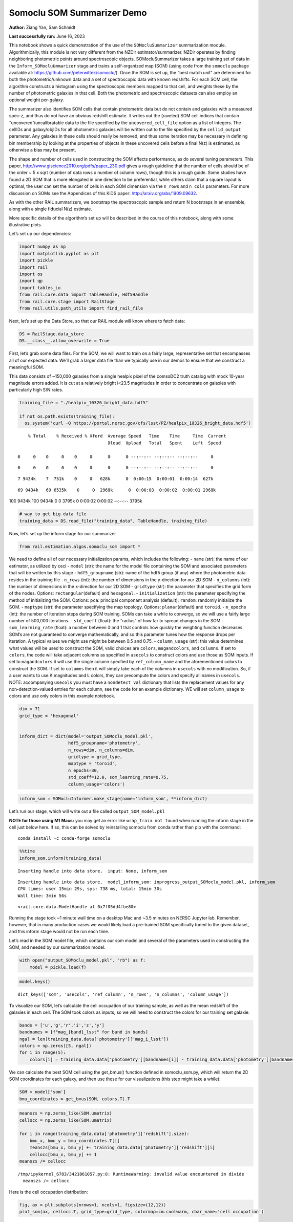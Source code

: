 Somoclu SOM Summarizer Demo
===========================

**Author:** Ziang Yan, Sam Schmidt

**Last successfully run:** June 16, 2023

This notebook shows a quick demonstration of the use of the
``SOMocluSummarizer`` summarization module. Algorithmically, this module
is not very different from the NZDir estimator/summarizer. NZDir
operates by finding neighboring photometric points around spectroscopic
objects. SOMocluSummarizer takes a large training set of data in the
``Inform_SOMocluUmmarizer`` stage and trains a self-organized map (SOM)
(using code from the ``somoclu`` package available at:
https://github.com/peterwittek/somoclu/). Once the SOM is set up, the
“best match unit” are determined for both the photometric/unknown data
and a set of spectroscopic data with known redshifts. For each SOM cell,
the algorithm constructs a histogram using the spectroscopic members
mapped to that cell, and weights these by the number of photometric
galaxies in that cell. Both the photometric and spectroscopic datasets
can also employ an optional weight per-galaxy.

The summarizer also identifies SOM cells that contain photometric data
but do not contain and galaxies with a measured spec-z, and thus do not
have an obvious redshift estimate. It writes out the (raveled) SOM cell
indices that contain “uncovered”/uncalibratable data to the file
specified by the ``uncovered_cell_file`` option as a list of integers.
The cellIDs and galaxy/objIDs for all photometric galaxies will be
written out to the file specified by the ``cellid_output`` parameter.
Any galaxies in these cells should really be removed, and thus some
iteration may be necessary in defining bin membership by looking at the
properties of objects in these uncovered cells before a final N(z) is
estimated, as otherwise a bias may be present.

The shape and number of cells used in constructing the SOM affects
performance, as do several tuning parameters. This paper,
http://www.giscience2010.org/pdfs/paper_230.pdf gives a rough guideline
that the number of cells should be of the order ~ 5 x sqrt (number of
data rows x number of column rows), though this is a rough guide. Some
studies have found a 2D SOM that is more elongated in one direction to
be preferential, while others claim that a square layout is optimal, the
user can set the number of cells in each SOM dimension via the
``n_rows`` and ``n_cols`` parameters. For more discussion on SOMs see
the Appendices of this KiDS paper: http://arxiv.org/abs/1909.09632.

As with the other RAIL summarizers, we bootstrap the spectroscopic
sample and return N bootstraps in an ensemble, along with a single
fiducial N(z) estimate.

More specific details of the algorithm’s set up will be described in the
course of this notebook, along with some illustrative plots.

Let’s set up our dependencies:

.. code:: ipython3

    import numpy as np
    import matplotlib.pyplot as plt
    import pickle
    import rail
    import os
    import qp
    import tables_io
    from rail.core.data import TableHandle, Hdf5Handle
    from rail.core.stage import RailStage
    from rail.utils.path_utils import find_rail_file


Next, let’s set up the Data Store, so that our RAIL module will know
where to fetch data:

.. code:: ipython3

    DS = RailStage.data_store
    DS.__class__.allow_overwrite = True

First, let’s grab some data files. For the SOM, we will want to train on
a fairly large, representative set that encompasses all of our expected
data. We’ll grab a larger data file than we typically use in our demos
to ensure that we construct a meaningful SOM.

This data consists of ~150,000 galaxies from a single healpix pixel of
the comsoDC2 truth catalog with mock 10-year magnitude errors added. It
is cut at a relatively bright i<23.5 magnitudes in order to concentrate
on galaxies with particularly high S/N rates.

.. code:: ipython3

    training_file = "./healpix_10326_bright_data.hdf5"
    
    if not os.path.exists(training_file):
      os.system('curl -O https://portal.nersc.gov/cfs/lsst/PZ/healpix_10326_bright_data.hdf5')


.. parsed-literal::

      % Total    % Received % Xferd  Average Speed   Time    Time     Time  Current
                                     Dload  Upload   Total   Spent    Left  Speed
      0     0    0     0    0     0      0      0 --:--:-- --:--:-- --:--:--     0

.. parsed-literal::

      0     0    0     0    0     0      0      0 --:--:-- --:--:-- --:--:--     0

.. parsed-literal::

      7 9434k    7  751k    0     0   628k      0  0:00:15  0:00:01  0:00:14  627k

.. parsed-literal::

     69 9434k   69 6535k    0     0  2968k      0  0:00:03  0:00:02  0:00:01 2968k

.. parsed-literal::

    100 9434k  100 9434k    0     0  3795k      0  0:00:02  0:00:02 --:--:-- 3795k


.. code:: ipython3

    # way to get big data file
    training_data = DS.read_file("training_data", TableHandle, training_file)

Now, let’s set up the inform stage for our summarizer

.. code:: ipython3

    from rail.estimation.algos.somoclu_som import *

We need to define all of our necessary initialization params, which
includes the following: - ``name`` (str): the name of our estimator, as
utilized by ceci - ``model`` (str): the name for the model file
containing the SOM and associated parameters that will be written by
this stage - ``hdf5_groupname`` (str): name of the hdf5 group (if any)
where the photometric data resides in the training file - ``n_rows``
(int): the number of dimensions in the y-direction for our 2D SOM -
``n_columns`` (int): the number of dimensions in the x-direction for our
2D SOM - ``gridtype`` (str): the parameter that specifies the grid form
of the nodes. Options: ``rectangular``\ (default) and ``hexagonal``. -
``initialization`` (str): the parameter specifying the method of
initializing the SOM. Options: ``pca``: principal componant analysis
(default); ``random``: randomly initialize the SOM. - ``maptype`` (str):
the parameter specifying the map topology. Options:
``planar``\ (default) and ``toroid``. - ``n_epochs`` (int): the number
of iteration steps during SOM training. SOMs can take a while to
converge, so we will use a fairly large number of 500,000 iterations. -
``std_coeff`` (float): the “radius” of how far to spread changes in the
SOM - ``som_learning_rate`` (float): a number between 0 and 1 that
controls how quickly the weighting function decreases. SOM’s are not
guaranteed to converge mathematically, and so this parameter tunes how
the response drops per iteration. A typical values we might use might be
between 0.5 and 0.75. - ``column_usage`` (str): this value determines
what values will be used to construct the SOM, valid choices are
``colors``, ``magandcolors``, and ``columns``. If set to ``colors``, the
code will take adjacent columns as specified in ``usecols`` to construct
colors and use those as SOM inputs. If set to ``magandcolors`` it will
use the single column specfied by ``ref_column_name`` and the
aforementioned colors to construct the SOM. If set to ``columns`` then
it will simply take each of the columns in ``usecols`` with no
modification. So, if a user wants to use K magnitudes and L colors, they
can precompute the colors and specify all names in ``usecols``. NOTE:
accompanying ``usecols`` you must have a ``nondetect_val`` dictionary
that lists the replacement values for any non-detection-valued entries
for each column, see the code for an example dictionary. WE will set
``column_usage`` to colors and use only colors in this example notebook.

.. code:: ipython3

    dim = 71
    grid_type = 'hexagonal'
    
    
    inform_dict = dict(model='output_SOMoclu_model.pkl', 
                       hdf5_groupname='photometry',
                       n_rows=dim, n_columns=dim, 
                       gridtype = grid_type,
                       maptype = 'toroid',
                       n_epochs=30,
                       std_coeff=12.0, som_learning_rate=0.75,
                       column_usage='colors')

.. code:: ipython3

    inform_som = SOMocluInformer.make_stage(name='inform_som', **inform_dict)

Let’s run our stage, which will write out a file called
``output_SOM_model.pkl``

**NOTE for those using M1 Macs:** you may get an error like
``wrap_train not found`` when running the inform stage in the cell just
below here. If so, this can be solved by reinstalling somoclu from conda
rather than pip with the command:

::

   conda install -c conda-forge somoclu

.. code:: ipython3

    %%time
    inform_som.inform(training_data)


.. parsed-literal::

    Inserting handle into data store.  input: None, inform_som


.. parsed-literal::

    Inserting handle into data store.  model_inform_som: inprogress_output_SOMoclu_model.pkl, inform_som
    CPU times: user 15min 29s, sys: 738 ms, total: 15min 30s
    Wall time: 3min 56s




.. parsed-literal::

    <rail.core.data.ModelHandle at 0x7f05dd4fbe80>



Running the stage took ~1 minute wall time on a desktop Mac and ~3.5
minutes on NERSC Jupyter lab. Remember, however, that in many production
cases we would likely load a pre-trained SOM specifically tuned to the
given dataset, and this inform stage would not be run each time.

Let’s read in the SOM model file, which contains our som model and
several of the parameters used in constructing the SOM, and needed by
our summarization model.

.. code:: ipython3

    with open("output_SOMoclu_model.pkl", "rb") as f:
        model = pickle.load(f)

.. code:: ipython3

    model.keys()




.. parsed-literal::

    dict_keys(['som', 'usecols', 'ref_column', 'n_rows', 'n_columns', 'column_usage'])



To visualize our SOM, let’s calculate the cell occupation of our
training sample, as well as the mean redshift of the galaxies in each
cell. The SOM took colors as inputs, so we will need to construct the
colors for our training set galaxie:

.. code:: ipython3

    bands = ['u','g','r','i','z','y']
    bandnames = [f"mag_{band}_lsst" for band in bands]
    ngal = len(training_data.data['photometry']['mag_i_lsst'])
    colors = np.zeros([5, ngal])
    for i in range(5):
        colors[i] = training_data.data['photometry'][bandnames[i]] - training_data.data['photometry'][bandnames[i+1]]

We can calculate the best SOM cell using the get_bmus() function defined
in somoclu_som.py, which will return the 2D SOM coordinates for each
galaxy, and then use these for our visualizations (this step might take
a while):

.. code:: ipython3

    SOM = model['som']
    bmu_coordinates = get_bmus(SOM, colors.T).T

.. code:: ipython3

    meanszs = np.zeros_like(SOM.umatrix)
    cellocc = np.zeros_like(SOM.umatrix)
    
    for i in range(training_data.data['photometry']['redshift'].size):
        bmu_x, bmu_y = bmu_coordinates.T[i]
        meanszs[bmu_x, bmu_y] += training_data.data['photometry']['redshift'][i]
        cellocc[bmu_x, bmu_y] += 1
    meanszs /= cellocc


.. parsed-literal::

    /tmp/ipykernel_6783/3421861057.py:8: RuntimeWarning: invalid value encountered in divide
      meanszs /= cellocc


Here is the cell occupation distribution:

.. code:: ipython3

    fig, ax = plt.subplots(nrows=1, ncols=1, figsize=(12,12))
    plot_som(ax, cellocc.T, grid_type=grid_type, colormap=cm.coolwarm, cbar_name='cell occupation')



.. image:: ../../../docs/rendered/estimation_examples/11_SomocluSOM_files/../../../docs/rendered/estimation_examples/11_SomocluSOM_24_0.png


And here is the mean redshift per cell:

.. code:: ipython3

    fig, ax = plt.subplots(nrows=1, ncols=1, figsize=(12,12))
    plot_som(ax, meanszs.T, grid_type=grid_type, colormap=cm.coolwarm, cbar_name='mean redshift')



.. image:: ../../../docs/rendered/estimation_examples/11_SomocluSOM_files/../../../docs/rendered/estimation_examples/11_SomocluSOM_26_0.png


Note that there is spatial correlation between redshift and cell
position, which is good, this is showing how there are gradual changes
in redshift between similarly-colored galaxies (and sometimes abrupt
changes, when degeneracies are present).

Now that we have illustrated what exactly we have constructed, let’s use
the SOM to predict the redshift distribution for a set of photometric
objects. We will make a simple cut in spectroscopic redshift to create a
compact redshift bin. In more realistic circumstances we would likely be
using color cuts or photometric redshift estimates to define our test
bin(s). We will cut our photometric sample to only include galaxies in
0.5<specz<0.9.

We will need to trim both our spec-z set to i<23.5 to match our trained
SOM:

.. code:: ipython3

    testfile = find_rail_file('examples_data/testdata/test_dc2_training_9816.hdf5')
    data = tables_io.read(testfile)['photometry']
    mask = ((data['redshift'] > 0.2) & (data['redshift']<0.5))
    brightmask = ((mask) & (data['mag_i_lsst']<23.5))
    trim_data = {}
    bright_data = {}
    for key in data.keys():
        trim_data[key] = data[key][mask]
        bright_data[key] = data[key][brightmask]
    trimdict = dict(photometry=trim_data)
    brightdict = dict(photometry=bright_data)
    # add data to data store
    test_data = DS.add_data("tomo_bin", trimdict, Hdf5Handle)
    bright_data = DS.add_data("bright_bin", brightdict, Hdf5Handle)

.. code:: ipython3

    specfile = find_rail_file("examples_data/testdata/test_dc2_validation_9816.hdf5")
    spec_data = tables_io.read(specfile)['photometry']
    smask = (spec_data['mag_i_lsst'] <23.5)
    trim_spec = {}
    for key in spec_data.keys():
        trim_spec[key] = spec_data[key][smask]
    trim_dict = dict(photometry=trim_spec)
    spec_data = DS.add_data("spec_data", trim_dict, Hdf5Handle)

Note that we have removed the ‘photometry’ group, we will specify the
``phot_groupname`` as “” in the parameters below.

As before, let us specify our initialization params for the
SomocluSOMSummarizer stage, including:

-  ``model``: name of the pickled model that we created, in this case
   “output_SOM_model.pkl”
-  ``hdf5_groupname`` (str): hdf5 group for our photometric data (in our
   case ““)
-  ``objid_name`` (str): string specifying the name of the ID column, if
   present photom data, will be written out to cellid_output file
-  ``spec_groupname`` (str): hdf5 group for the spectroscopic data
-  ``nzbins`` (int): number of bins to use in our histogram ensemble
-  ``nsamples`` (int): number of bootstrap samples to generate
-  ``output`` (str): name of the output qp file with N samples
-  ``single_NZ`` (str): name of the qp file with fiducial distribution
-  ``uncovered_cell_file`` (str): name of hdf5 file containing a list of
   all of the cells with phot data but no spec-z objects: photometric
   objects in these cells will *not* be accounted for in the final N(z),
   and should really be removed from the sample before running the
   summarizer. Note that we return a single integer that is constructed
   from the pairs of SOM cell indices via
   ``np.ravel_multi_index``\ (indices).

.. code:: ipython3

    summ_dict = dict(model="output_SOMoclu_model.pkl", hdf5_groupname='photometry',
                     spec_groupname='photometry', nzbins=101, nsamples=25,
                     output='SOM_ensemble.hdf5', single_NZ='fiducial_SOMoclu_NZ.hdf5',
                     uncovered_cell_file='all_uncovered_cells.hdf5',
                     objid_name='id',
                     cellid_output='output_cellIDs.hdf5')

Now let’s initialize and run the summarizer. One feature of the SOM: if
any SOM cells contain photometric data but do not contain any redshifts
values in the spectroscopic set, then no reasonable redshift estimate
for those objects is defined, and they are skipped. The method currently
prints the indices of uncovered cells, we may modify the algorithm to
actually output the uncovered galaxies in a separate file in the future.

.. code:: ipython3

    som_summarizer = SOMocluSummarizer.make_stage(name='SOMoclu_summarizer', **summ_dict)

.. code:: ipython3

    som_summarizer.summarize(test_data, spec_data)


.. parsed-literal::

    Inserting handle into data store.  spec_input: None, SOMoclu_summarizer
    Inserting handle into data store.  model: output_SOMoclu_model.pkl, SOMoclu_summarizer
    Warning: number of clusters is not provided. The SOM will NOT be grouped into clusters.


.. parsed-literal::

    Process 0 running summarizer on chunk 0 - 1545
    Inserting handle into data store.  cellid_output_SOMoclu_summarizer: inprogress_output_cellIDs.hdf5, SOMoclu_summarizer
    the following clusters contain photometric data but not spectroscopic data:
    {np.int64(4096), np.int64(2051), np.int64(2052), np.int64(2068), np.int64(4116), np.int64(4126), np.int64(4147), np.int64(4150), np.int64(4167), np.int64(4182), np.int64(4184), np.int64(4185), np.int64(4195), np.int64(4205), np.int64(4206), np.int64(4222), np.int64(2176), np.int64(4230), np.int64(4240), np.int64(4242), np.int64(4243), np.int64(2210), np.int64(4258), np.int64(4262), np.int64(2222), np.int64(4271), np.int64(4282), np.int64(4287), np.int64(4294), np.int64(4297), np.int64(201), np.int64(4309), np.int64(4312), np.int64(2269), np.int64(4321), np.int64(4322), np.int64(4325), np.int64(2277), np.int64(2283), np.int64(2287), np.int64(4337), np.int64(4352), np.int64(2306), np.int64(2307), np.int64(2311), np.int64(4363), np.int64(2339), np.int64(4390), np.int64(295), np.int64(4405), np.int64(4409), np.int64(2378), np.int64(2383), np.int64(4432), np.int64(4455), np.int64(2424), np.int64(4480), np.int64(2469), np.int64(4521), np.int64(4525), np.int64(2477), np.int64(4528), np.int64(439), np.int64(2489), np.int64(4539), np.int64(2497), np.int64(4564), np.int64(2524), np.int64(2529), np.int64(4579), np.int64(4581), np.int64(2535), np.int64(2537), np.int64(4596), np.int64(2550), np.int64(2553), np.int64(4613), np.int64(2567), np.int64(2568), np.int64(2570), np.int64(2576), np.int64(2582), np.int64(4654), np.int64(2616), np.int64(2623), np.int64(4673), np.int64(577), np.int64(4675), np.int64(579), np.int64(2629), np.int64(2630), np.int64(4686), np.int64(2655), np.int64(4707), np.int64(4710), np.int64(2668), np.int64(4718), np.int64(4725), np.int64(2679), np.int64(2680), np.int64(631), np.int64(634), np.int64(2693), np.int64(2694), np.int64(4746), np.int64(4748), np.int64(2708), np.int64(4763), np.int64(4764), np.int64(2716), np.int64(2726), np.int64(697), np.int64(4797), np.int64(704), np.int64(2758), np.int64(710), np.int64(4808), np.int64(2762), np.int64(4823), np.int64(4824), np.int64(2777), np.int64(731), np.int64(2784), np.int64(2785), np.int64(4836), np.int64(4840), np.int64(2796), np.int64(759), np.int64(4856), np.int64(2809), np.int64(4861), np.int64(772), np.int64(4882), np.int64(4883), np.int64(4885), np.int64(2850), np.int64(2860), np.int64(4911), np.int64(4918), np.int64(2875), np.int64(2879), np.int64(2883), np.int64(4941), np.int64(4947), np.int64(4951), np.int64(2909), np.int64(2918), np.int64(2921), np.int64(4974), np.int64(883), np.int64(4981), np.int64(2941), np.int64(4989), np.int64(2943), np.int64(5000), np.int64(5007), np.int64(2962), np.int64(2964), np.int64(2970), np.int64(5026), np.int64(5028), np.int64(3000), np.int64(3030), np.int64(982), np.int64(989), np.int64(3058), np.int64(3083), np.int64(3094), np.int64(3109), np.int64(3111), np.int64(3122), np.int64(3124), np.int64(1082), np.int64(3161), np.int64(3185), np.int64(3195), np.int64(3212), np.int64(3220), np.int64(3222), np.int64(3227), np.int64(3262), np.int64(3271), np.int64(3276), np.int64(1239), np.int64(3291), np.int64(3301), np.int64(3314), np.int64(1266), np.int64(3318), np.int64(3323), np.int64(3335), np.int64(1290), np.int64(1293), np.int64(3351), np.int64(1307), np.int64(3356), np.int64(1309), np.int64(1311), np.int64(3360), np.int64(1314), np.int64(3372), np.int64(3375), np.int64(1346), np.int64(3408), np.int64(3421), np.int64(1374), np.int64(1381), np.int64(3437), np.int64(3456), np.int64(1415), np.int64(3467), np.int64(1423), np.int64(1433), np.int64(3483), np.int64(1446), np.int64(3497), np.int64(1453), np.int64(1455), np.int64(1461), np.int64(3513), np.int64(3517), np.int64(3519), np.int64(1475), np.int64(1482), np.int64(1483), np.int64(3533), np.int64(3534), np.int64(1507), np.int64(3555), np.int64(3566), np.int64(3572), np.int64(3584), np.int64(3593), np.int64(3601), np.int64(1559), np.int64(1564), np.int64(3615), np.int64(3618), np.int64(3623), np.int64(3636), np.int64(3657), np.int64(3661), np.int64(1618), np.int64(3671), np.int64(3672), np.int64(3684), np.int64(3694), np.int64(3700), np.int64(1658), np.int64(1665), np.int64(3716), np.int64(3730), np.int64(1688), np.int64(3739), np.int64(3745), np.int64(3746), np.int64(3751), np.int64(3757), np.int64(1712), np.int64(3760), np.int64(1714), np.int64(3768), np.int64(3772), np.int64(1732), np.int64(1733), np.int64(3786), np.int64(1739), np.int64(3788), np.int64(3792), np.int64(3803), np.int64(3807), np.int64(1760), np.int64(3813), np.int64(3819), np.int64(3825), np.int64(3832), np.int64(3833), np.int64(1792), np.int64(1794), np.int64(3850), np.int64(1808), np.int64(3862), np.int64(1827), np.int64(3879), np.int64(1831), np.int64(3905), np.int64(3915), np.int64(3928), np.int64(1885), np.int64(3956), np.int64(1909), np.int64(3965), np.int64(3971), np.int64(1927), np.int64(1932), np.int64(1944), np.int64(3997), np.int64(4003), np.int64(1961), np.int64(4024), np.int64(4025), np.int64(4037), np.int64(4057), np.int64(4058), np.int64(4063), np.int64(4068), np.int64(4095)}


.. parsed-literal::

    522 out of 5041 have usable data
    Inserting handle into data store.  output_SOMoclu_summarizer: inprogress_SOM_ensemble.hdf5, SOMoclu_summarizer
    Inserting handle into data store.  single_NZ_SOMoclu_summarizer: inprogress_fiducial_SOMoclu_NZ.hdf5, SOMoclu_summarizer
    Inserting handle into data store.  uncovered_cluster_file_SOMoclu_summarizer: inprogress_uncovered_cluster_file_SOMoclu_summarizer, SOMoclu_summarizer


.. parsed-literal::

    NOTE/WARNING: Expected output file uncovered_cluster_file_SOMoclu_summarizer was not generated.




.. parsed-literal::

    <rail.core.data.QPHandle at 0x7f05cfd530a0>



Let’s open the fiducial N(z) file, plot it, and see how it looks, and
compare it to the true tomographic bin file:

.. code:: ipython3

    fid_ens = qp.read("fiducial_SOMoclu_NZ.hdf5")

.. code:: ipython3

    def get_cont_hist(data, bins):
        hist, bin_edge = np.histogram(data, bins=bins, density=True)
        return hist, (bin_edge[1:]+bin_edge[:-1])/2

.. code:: ipython3

    test_nz_hist, zbin = get_cont_hist(test_data.data['photometry']['redshift'], np.linspace(0,3,101))
    som_nz_hist = np.squeeze(fid_ens.pdf(zbin))

.. code:: ipython3

    fig, ax = plt.subplots(1,1, figsize=(12,8))
    ax.set_xlabel("redshift", fontsize=15)
    ax.set_ylabel("N(z)", fontsize=15)
    ax.plot(zbin, test_nz_hist, label='True N(z)')
    ax.plot(zbin, som_nz_hist, label='SOM N(z)')
    plt.legend()




.. parsed-literal::

    <matplotlib.legend.Legend at 0x7f05cfd52aa0>




.. image:: ../../../docs/rendered/estimation_examples/11_SomocluSOM_files/../../../docs/rendered/estimation_examples/11_SomocluSOM_40_1.png


Seems fine, roughly the correct redshift range for the lower redshift
peak, but a few secondary peaks at large z tail. What if we try the
bright dataset that we made?

.. code:: ipython3

    bright_dict = dict(model="output_SOMoclu_model.pkl", hdf5_groupname='photometry',
                       spec_groupname='photometry', nzbins=101, nsamples=25,
                       output='BRIGHT_SOMoclu_ensemble.hdf5', single_NZ='BRIGHT_fiducial_SOMoclu_NZ.hdf5',
                       uncovered_cell_file="BRIGHT_uncovered_cells.hdf5",
                       objid_name='id',
                       cellid_output='BRIGHT_output_cellIDs.hdf5')
    bright_summarizer = SOMocluSummarizer.make_stage(name='bright_summarizer', **bright_dict)

.. code:: ipython3

    bright_summarizer.summarize(bright_data, spec_data)


.. parsed-literal::

    Warning: number of clusters is not provided. The SOM will NOT be grouped into clusters.


.. parsed-literal::

    Process 0 running summarizer on chunk 0 - 645
    Inserting handle into data store.  cellid_output_bright_summarizer: inprogress_BRIGHT_output_cellIDs.hdf5, bright_summarizer
    the following clusters contain photometric data but not spectroscopic data:
    {np.int64(2052), np.int64(4613), np.int64(2568), np.int64(2570), np.int64(3083), np.int64(3601), np.int64(4116), np.int64(3094), np.int64(2582), np.int64(4126), np.int64(3615), np.int64(3618), np.int64(3111), np.int64(4654), np.int64(4147), np.int64(3124), np.int64(4150), np.int64(2623), np.int64(4675), np.int64(2629), np.int64(2630), np.int64(3661), np.int64(4686), np.int64(4182), np.int64(3671), np.int64(4184), np.int64(4185), np.int64(2655), np.int64(4707), np.int64(2668), np.int64(4205), np.int64(3185), np.int64(3700), np.int64(631), np.int64(2680), np.int64(2679), np.int64(3195), np.int64(4222), np.int64(1665), np.int64(2693), np.int64(2694), np.int64(4748), np.int64(4242), np.int64(3730), np.int64(3222), np.int64(3227), np.int64(4764), np.int64(2716), np.int64(3739), np.int64(3745), np.int64(2210), np.int64(3746), np.int64(2726), np.int64(2222), np.int64(1712), np.int64(3760), np.int64(1714), np.int64(3768), np.int64(697), np.int64(4797), np.int64(3262), np.int64(704), np.int64(1732), np.int64(4294), np.int64(3271), np.int64(710), np.int64(4808), np.int64(3276), np.int64(3792), np.int64(4309), np.int64(1239), np.int64(4312), np.int64(2777), np.int64(4824), np.int64(3291), np.int64(2784), np.int64(4322), np.int64(4836), np.int64(2277), np.int64(3301), np.int64(3813), np.int64(4840), np.int64(2283), np.int64(3819), np.int64(2287), np.int64(4337), np.int64(3318), np.int64(4856), np.int64(3832), np.int64(3323), np.int64(4352), np.int64(2307), np.int64(772), np.int64(1290), np.int64(4363), np.int64(3850), np.int64(1808), np.int64(4882), np.int64(3862), np.int64(3351), np.int64(1307), np.int64(1309), np.int64(3360), np.int64(1314), np.int64(2339), np.int64(3879), np.int64(3372), np.int64(4405), np.int64(4918), np.int64(4409), np.int64(2879), np.int64(3905), np.int64(2883), np.int64(2378), np.int64(4941), np.int64(2383), np.int64(4432), np.int64(3408), np.int64(3928), np.int64(3421), np.int64(2909), np.int64(2918), np.int64(3437), np.int64(4981), np.int64(4989), np.int64(3971), np.int64(1415), np.int64(1927), np.int64(5000), np.int64(1932), np.int64(2962), np.int64(1944), np.int64(4003), np.int64(1446), np.int64(3497), np.int64(4525), np.int64(2477), np.int64(1453), np.int64(3000), np.int64(4539), np.int64(3519), np.int64(2497), np.int64(4037), np.int64(1483), np.int64(3534), np.int64(3030), np.int64(4063), np.int64(2529), np.int64(1507), np.int64(4581), np.int64(2535), np.int64(3572), np.int64(2550), np.int64(4095)}


.. parsed-literal::

    321 out of 5041 have usable data
    Inserting handle into data store.  output_bright_summarizer: inprogress_BRIGHT_SOMoclu_ensemble.hdf5, bright_summarizer
    Inserting handle into data store.  single_NZ_bright_summarizer: inprogress_BRIGHT_fiducial_SOMoclu_NZ.hdf5, bright_summarizer
    Inserting handle into data store.  uncovered_cluster_file_bright_summarizer: inprogress_uncovered_cluster_file_bright_summarizer, bright_summarizer


.. parsed-literal::

    NOTE/WARNING: Expected output file uncovered_cluster_file_bright_summarizer was not generated.




.. parsed-literal::

    <rail.core.data.QPHandle at 0x7f05cfdd78b0>



.. code:: ipython3

    bright_fid_ens = qp.read("BRIGHT_fiducial_SOMoclu_NZ.hdf5")

.. code:: ipython3

    bright_nz_hist, zbin = get_cont_hist(bright_data.data['photometry']['redshift'], np.linspace(0,3,101))
    bright_som_nz_hist = np.squeeze(bright_fid_ens.pdf(zbin))

.. code:: ipython3

    fig, ax = plt.subplots(1,1, figsize=(12,8))
    ax.set_xlabel("redshift", fontsize=15)
    ax.set_ylabel("N(z)", fontsize=15)
    ax.plot(zbin, bright_nz_hist, label='True N(z), bright')
    ax.plot(zbin, bright_som_nz_hist, label='SOM N(z), bright')
    plt.legend()




.. parsed-literal::

    <matplotlib.legend.Legend at 0x7f05cc201c30>




.. image:: ../../../docs/rendered/estimation_examples/11_SomocluSOM_files/../../../docs/rendered/estimation_examples/11_SomocluSOM_46_1.png


Looks better, we’ve eliminated the secondary peak. Now, SOMs are a bit
touchy to train, and are highly dependent on the dataset used to train
them. This demo used a relatively small dataset (~150,000 DC2 galaxies
from one healpix pixel) to train the SOM, and even smaller photometric
and spectroscopic datasets of 10,000 and 20,000 galaxies. We should
expect slightly better results with more data, at least in cells where
the spectroscopic data is representative.

However, there is a caveat that SOMs are not guaranteed to converge, and
are very sensitive to both the input data and tunable parameters of the
model. So, users should do some verification tests before trusting the
SOM is going to give accurate results.

Finally, let’s load up our bootstrap ensembles and overplot N(z) of
bootstrap samples:

.. code:: ipython3

    boot_ens = qp.read("BRIGHT_SOMoclu_ensemble.hdf5")

.. code:: ipython3

    fig, ax=plt.subplots(1,1,figsize=(8, 8))
    ax.set_xlim((0,1))
    ax.set_xlabel("redshift", fontsize=20)
    ax.set_ylabel("N(z)", fontsize=20)
    
    ax.plot(zbin, bright_nz_hist, lw=2, label='True N(z)', color='C1', zorder=1)
    ax.plot(zbin, bright_som_nz_hist, lw=2, label='SOM mean N(z)', color='k', zorder=2)
    
    for i in range(boot_ens.npdf):
        #ax = plt.subplot(2,3,i+1)
        pdf = np.squeeze(boot_ens[i].pdf(zbin))
        if i == 0:        
            ax.plot(zbin, pdf, color='C2',zorder=0, lw=2, alpha=0.5, label='SOM N(z) samples')
        else:
            ax.plot(zbin, pdf, color='C2',zorder=0, lw=2, alpha=0.5)
        #boot_ens[i].plot_native(axes=ax, label=f'SOM bootstrap {i}')
    plt.legend(fontsize=20)
    plt.xlim(0, 1.5)
    
    plt.xticks(fontsize=18)
    plt.yticks(fontsize=18)





.. parsed-literal::

    (array([-1.,  0.,  1.,  2.,  3.,  4.,  5.,  6.,  7.,  8.]),
     [Text(0, -1.0, '−1'),
      Text(0, 0.0, '0'),
      Text(0, 1.0, '1'),
      Text(0, 2.0, '2'),
      Text(0, 3.0, '3'),
      Text(0, 4.0, '4'),
      Text(0, 5.0, '5'),
      Text(0, 6.0, '6'),
      Text(0, 7.0, '7'),
      Text(0, 8.0, '8')])




.. image:: ../../../docs/rendered/estimation_examples/11_SomocluSOM_files/../../../docs/rendered/estimation_examples/11_SomocluSOM_50_1.png


Quantitative metrics
--------------------

Let’s look at how we’ve done at estimating the mean redshift and “width”
(via standard deviation) of our tomographic bin compared to the true
redshift and “width” for both our “full” sample and “bright” i<23.5
samples. We will plot the mean and std dev for the full and bright
distributions compared to the true mean and width, and show the Gaussian
uncertainty approximation given the scatter in the bootstraps for the
mean:

.. code:: ipython3

    from scipy.stats import norm

.. code:: ipython3

    full_ens = qp.read("SOM_ensemble.hdf5")
    full_means = full_ens.mean().flatten()
    full_stds = full_ens.std().flatten()
    true_full_mean = np.mean(test_data.data['photometry']['redshift'])
    true_full_std = np.std(test_data.data['photometry']['redshift'])
    # mean and width of bootstraps
    full_mu = np.mean(full_means)
    full_sig = np.std(full_means)
    full_norm = norm(loc=full_mu, scale=full_sig)
    grid = np.linspace(0, .7, 301)
    full_uncert = full_norm.pdf(grid)*2.51*full_sig

Let’s check the accuracy and precision of mean readshift:

.. code:: ipython3

    print("The mean redshift of the SOM ensemble is: "+str(round(np.mean(full_means),4)) + '+-' + str(round(np.std(full_means),4)))
    print("The mean redshift of the real data is: "+str(round(true_full_mean,4)))
    print("The bias of mean redshift is:"+str(round(np.mean(full_means)-true_full_mean,4)) + '+-' + str(round(np.std(full_means),4)))


.. parsed-literal::

    The mean redshift of the SOM ensemble is: 0.3322+-0.0041
    The mean redshift of the real data is: 0.3547
    The bias of mean redshift is:-0.0225+-0.0041


.. code:: ipython3

    bright_means = boot_ens.mean().flatten()
    bright_stds = boot_ens.std().flatten()
    true_bright_mean = np.mean(bright_data.data['photometry']['redshift'])
    true_bright_std = np.std(bright_data.data['photometry']['redshift'])
    bright_uncert = np.std(bright_means)
    # mean and width of bootstraps
    bright_mu = np.mean(bright_means)
    bright_sig = np.std(bright_means)
    bright_norm = norm(loc=bright_mu, scale=bright_sig)
    bright_uncert = bright_norm.pdf(grid)*2.51*bright_sig

.. code:: ipython3

    print("The mean redshift of the SOM ensemble is: "+str(round(np.mean(bright_means),4)) + '+-' + str(round(np.std(bright_means),4)))
    print("The mean redshift of the real data is: "+str(round(true_bright_mean,4)))
    print("The bias of mean redshift is:"+str(round(np.mean(bright_means)-true_bright_mean, 4)) + '+-' + str(round(np.std(bright_means),4)))


.. parsed-literal::

    The mean redshift of the SOM ensemble is: 0.3351+-0.0034
    The mean redshift of the real data is: 0.3493
    The bias of mean redshift is:-0.0142+-0.0034


.. code:: ipython3

    plt.figure(figsize=(12,18))
    ax0 = plt.subplot(2, 1, 1)
    ax0.set_xlim(0.0, 0.7)
    ax0.axvline(true_full_mean, color='r', lw=3, label='true mean full sample')
    ax0.vlines(full_means, ymin=0, ymax=1, color='r', ls='--', lw=1, label='bootstrap means')
    ax0.axvline(true_full_std, color='b', lw=3, label='true std full sample')
    ax0.vlines(full_stds, ymin=0, ymax=1, lw=1, color='b', ls='--', label='bootstrap stds')
    ax0.plot(grid, full_uncert, c='k', label='full mean uncertainty')
    ax0.legend(loc='upper right', fontsize=12)
    ax0.set_xlabel('redshift', fontsize=12)
    ax0.set_title('mean and std for full sample', fontsize=12)
    
    ax1 = plt.subplot(2, 1, 2)
    ax1.set_xlim(0.0, 0.7)
    ax1.axvline(true_bright_mean, color='r', lw=3, label='true mean bright sample')
    ax1.vlines(bright_means, ymin=0, ymax=1, color='r', ls='--', lw=1, label='bootstrap means')
    ax1.axvline(true_bright_std, color='b', lw=3, label='true std bright sample')
    ax1.plot(grid, bright_uncert, c='k', label='bright mean uncertainty')
    ax1.vlines(bright_stds, ymin=0, ymax=1, ls='--', lw=1, color='b', label='bootstrap stds')
    ax1.legend(loc='upper right', fontsize=12)
    ax1.set_xlabel('redshift', fontsize=12)
    ax1.set_title('mean and std for bright sample', fontsize=12);



.. image:: ../../../docs/rendered/estimation_examples/11_SomocluSOM_files/../../../docs/rendered/estimation_examples/11_SomocluSOM_58_0.png


For both cases, the mean redshifts seem to be pretty precise and
accurate (bright sample seems more precise). For the full sample, the
SOM N(z) are slightly wider, while for the bright sample the widths are
also fairly accurate. For both cases, the errors in mean redshift are at
levels of ~0.005, close to the tolerance for cosmological analysis.
However, we have not consider the photometric error in magnitudes and
colors, as well as additional color selections. Our sample is also
limited. This demo only serves as a preliminary implementation of SOM in
RAIL.

.. code:: ipython3

    import numpy as np
    import matplotlib.pyplot as plt
    
    clgg = {}
    for i in range(5):
        clgg['tomo_bin'+str(i+1)] = np.random.random(100)
        
    for i in range(5):
        plt.plot(np.arange(100), clgg['tomo_bin'+str(i+1)], label='tomo_bin'+str(i+1))
    plt.legend()




.. parsed-literal::

    <matplotlib.legend.Legend at 0x7f05c7fb3670>




.. image:: ../../../docs/rendered/estimation_examples/11_SomocluSOM_files/../../../docs/rendered/estimation_examples/11_SomocluSOM_60_1.png

